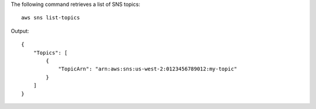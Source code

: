 The following command retrieves a list of SNS topics::

  aws sns list-topics

Output::

  {
      "Topics": [
          {
              "TopicArn": "arn:aws:sns:us-west-2:0123456789012:my-topic"
          }
      ]
  }
